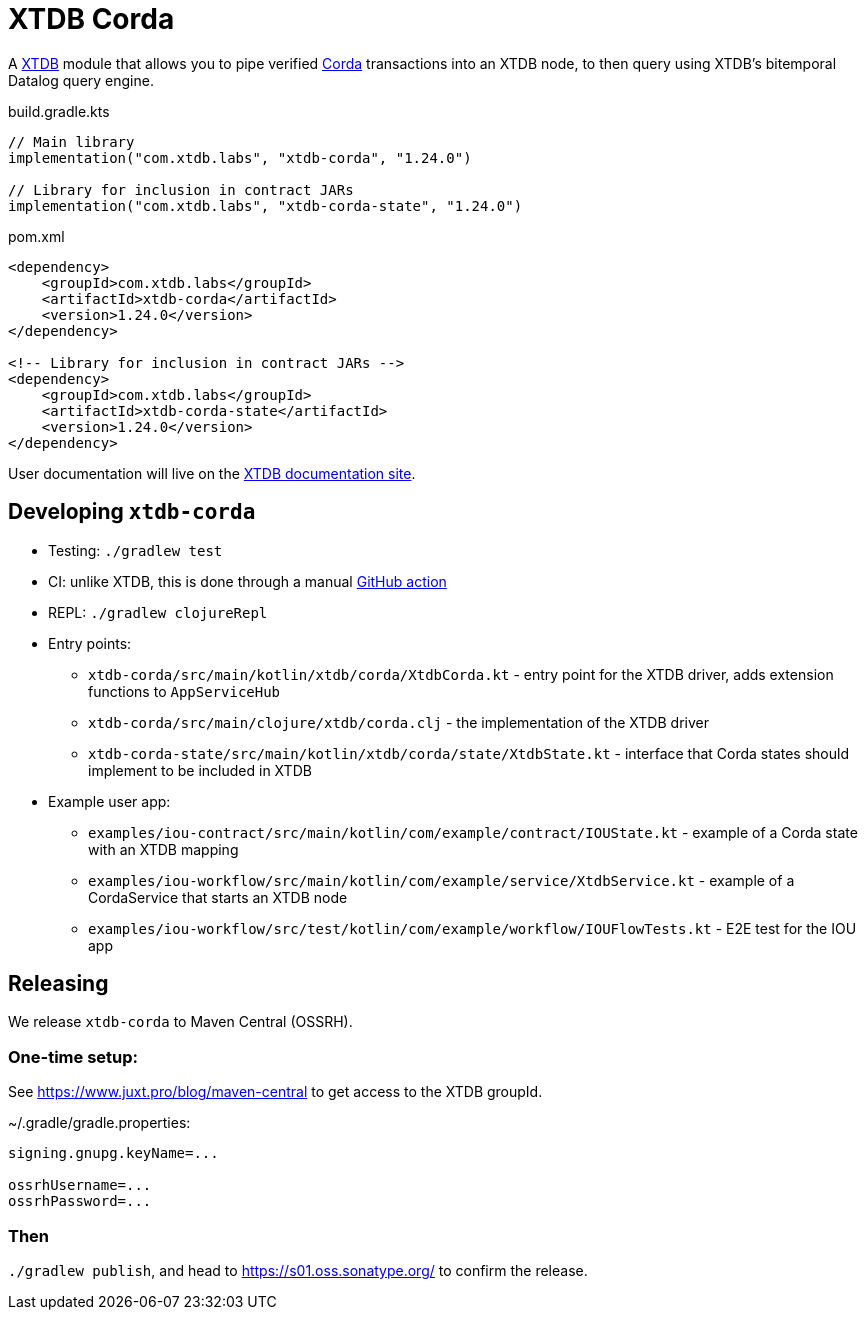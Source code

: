 = XTDB Corda

A https://xtdb.com[XTDB] module that allows you to pipe verified https://www.corda.net/[Corda] transactions into an XTDB node, to then query using XTDB's bitemporal Datalog query engine.

.build.gradle.kts
[source,kotlin]
----
// Main library
implementation("com.xtdb.labs", "xtdb-corda", "1.24.0")

// Library for inclusion in contract JARs
implementation("com.xtdb.labs", "xtdb-corda-state", "1.24.0")
----

.pom.xml
[source,xml]
----
<dependency>
    <groupId>com.xtdb.labs</groupId>
    <artifactId>xtdb-corda</artifactId>
    <version>1.24.0</version>
</dependency>

<!-- Library for inclusion in contract JARs -->
<dependency>
    <groupId>com.xtdb.labs</groupId>
    <artifactId>xtdb-corda-state</artifactId>
    <version>1.24.0</version>
</dependency>
----

// TODO
User documentation will live on the https://xtdb.com/reference[XTDB documentation site].

== Developing `xtdb-corda`


* Testing: `./gradlew test`
* CI: unlike XTDB, this is done through a manual https://github.com/xtdb/xtdb/actions/workflows/test-corda.yaml[GitHub action]
* REPL: `./gradlew clojureRepl`

* Entry points:
** `xtdb-corda/src/main/kotlin/xtdb/corda/XtdbCorda.kt` - entry point for the XTDB driver, adds extension functions to `AppServiceHub`
** `xtdb-corda/src/main/clojure/xtdb/corda.clj` - the implementation of the XTDB driver
** `xtdb-corda-state/src/main/kotlin/xtdb/corda/state/XtdbState.kt` - interface that Corda states should implement to be included in XTDB
* Example user app:
** `examples/iou-contract/src/main/kotlin/com/example/contract/IOUState.kt` - example of a Corda state with an XTDB mapping
** `examples/iou-workflow/src/main/kotlin/com/example/service/XtdbService.kt` - example of a CordaService that starts an XTDB node
** `examples/iou-workflow/src/test/kotlin/com/example/workflow/IOUFlowTests.kt` - E2E test for the IOU app

== Releasing

We release `xtdb-corda` to Maven Central (OSSRH).

=== One-time setup:

See https://www.juxt.pro/blog/maven-central to get access to the XTDB groupId.

.~/.gradle/gradle.properties:
[source,properties]
----
signing.gnupg.keyName=...

ossrhUsername=...
ossrhPassword=...
----

=== Then

`./gradlew publish`, and head to https://s01.oss.sonatype.org/ to confirm the release.
